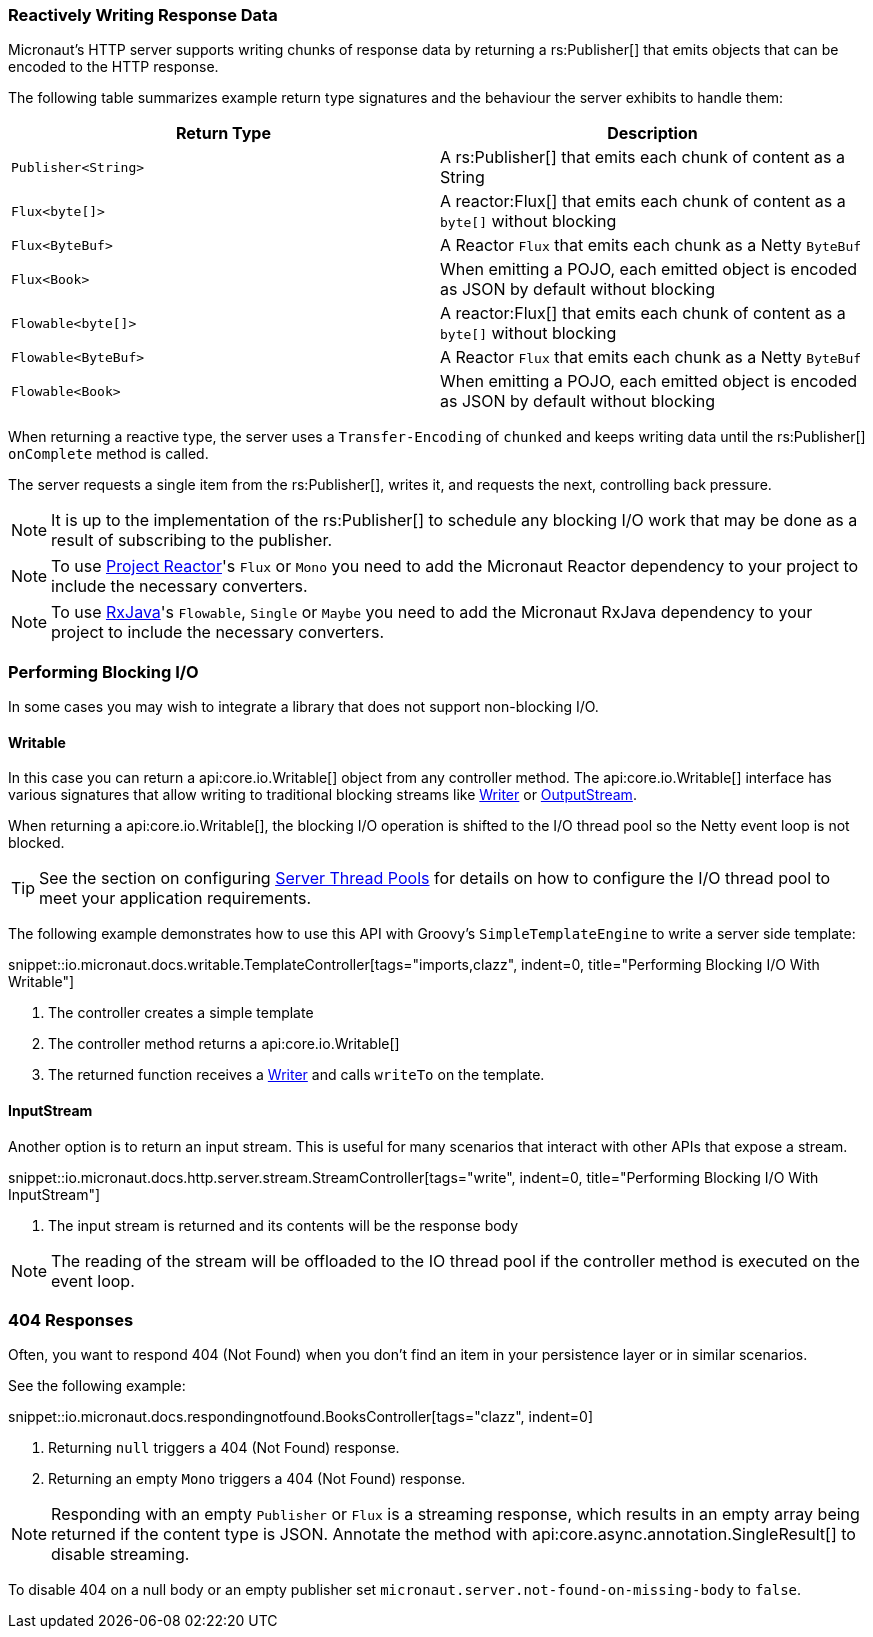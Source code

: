 === Reactively Writing Response Data

Micronaut's HTTP server supports writing chunks of response data by returning a rs:Publisher[] that emits objects that can be encoded to the HTTP response.

The following table summarizes example return type signatures and the behaviour the server exhibits to handle them:

|===
|Return Type | Description

|`Publisher<String>`
|A rs:Publisher[] that emits each chunk of content as a String
|`Flux<byte[]>`
|A reactor:Flux[] that emits each chunk of content as a `byte[]` without blocking
|`Flux<ByteBuf>`
|A Reactor `Flux` that emits each chunk as a Netty `ByteBuf`
|`Flux<Book>`
|When emitting a POJO, each emitted object is encoded as JSON by default without blocking

|`Flowable<byte[]>`
|A reactor:Flux[] that emits each chunk of content as a `byte[]` without blocking
|`Flowable<ByteBuf>`
|A Reactor `Flux` that emits each chunk as a Netty `ByteBuf`
|`Flowable<Book>`
|When emitting a POJO, each emitted object is encoded as JSON by default without blocking

|===

When returning a reactive type, the server uses a `Transfer-Encoding` of `chunked` and keeps writing data until the rs:Publisher[] `onComplete` method is called.

The server requests a single item from the rs:Publisher[], writes it, and requests the next, controlling back pressure.

NOTE: It is up to the implementation of the rs:Publisher[] to schedule any blocking I/O work that may be done as a result of subscribing to the publisher.

NOTE: To use https://projectreactor.io[Project Reactor]'s `Flux` or `Mono` you need to add the Micronaut Reactor dependency to your project to include the necessary converters.

NOTE: To use https://github.com/ReactiveX/RxJava[RxJava]'s `Flowable`, `Single` or `Maybe` you need to add the Micronaut RxJava dependency to your project to include the necessary converters.

=== Performing Blocking I/O

In some cases you may wish to integrate a library that does not support non-blocking I/O.

==== Writable

In this case you can return a api:core.io.Writable[] object from any controller method. The api:core.io.Writable[] interface has various signatures that allow writing to traditional blocking streams like link:{jdkapi}/java.base/java/io/Writer.html[Writer] or link:{jdkapi}/java.base/java/io/OutputStream.html[OutputStream].

When returning a api:core.io.Writable[], the blocking I/O operation is shifted to the I/O thread pool so the Netty event loop is not blocked.

TIP: See the section on configuring <<threadPools, Server Thread Pools>> for details on how to configure the I/O thread pool to meet your application requirements.

The following example demonstrates how to use this API with Groovy's `SimpleTemplateEngine` to write a server side template:

snippet::io.micronaut.docs.writable.TemplateController[tags="imports,clazz", indent=0, title="Performing Blocking I/O With Writable"]

<1> The controller creates a simple template
<2> The controller method returns a api:core.io.Writable[]
<3> The returned function receives a link:{jdkapi}/java.base/java/io/Writer.html[Writer] and calls `writeTo` on the template.

==== InputStream

Another option is to return an input stream. This is useful for many scenarios that interact with other APIs that expose a stream.

snippet::io.micronaut.docs.http.server.stream.StreamController[tags="write", indent=0, title="Performing Blocking I/O With InputStream"]

<2> The input stream is returned and its contents will be the response body

NOTE: The reading of the stream will be offloaded to the IO thread pool if the controller method is executed on the event loop.

=== 404 Responses

Often, you want to respond 404 (Not Found) when you don't find an item in your persistence layer or in similar scenarios.

See the following example:

snippet::io.micronaut.docs.respondingnotfound.BooksController[tags="clazz", indent=0]

<1> Returning `null` triggers a 404 (Not Found) response.
<2> Returning an empty `Mono` triggers a 404 (Not Found) response.

NOTE: Responding with an empty `Publisher` or `Flux` is a streaming response, which results in an empty array being returned if the content type is JSON. Annotate the method with api:core.async.annotation.SingleResult[] to disable streaming.

To disable 404 on a null body or an empty publisher set `micronaut.server.not-found-on-missing-body` to `false`.
